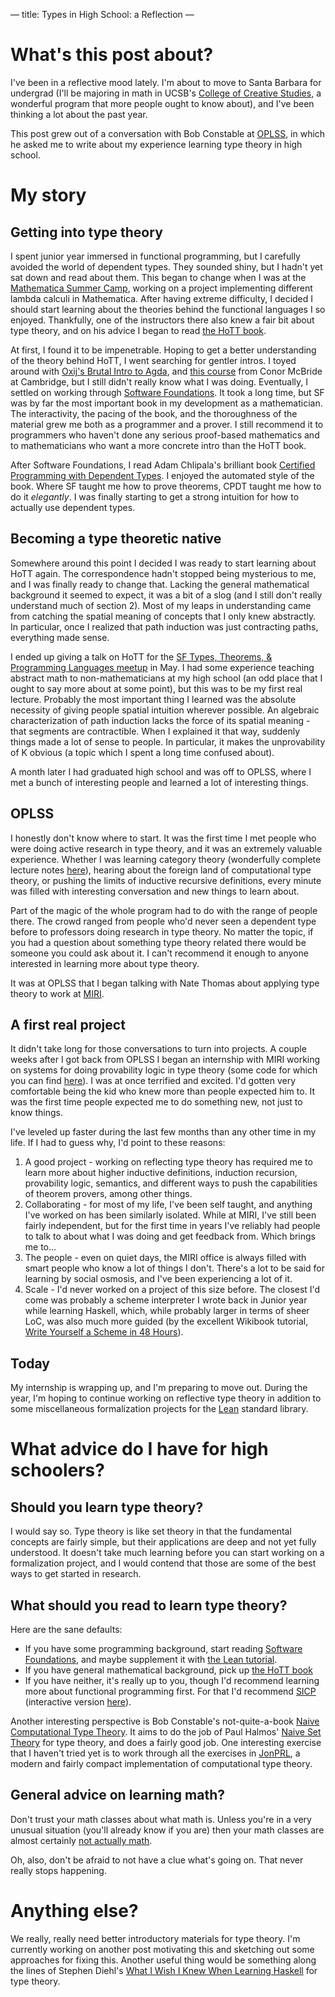 ---
title: Types in High School: a Reflection
---

* What's this post about?
I've been in a reflective mood lately.
I'm about to move to Santa Barbara for undergrad (I'll be majoring in math in UCSB's [[http://ccs.ucsb.edu/][College of Creative Studies]], a wonderful program that more people ought to know about), and I've been thinking a lot about the past year.

This post grew out of a conversation with Bob Constable at [[https://www.cs.uoregon.edu/research/summerschool/summer15/curriculum.html][OPLSS]], in which he asked me to write about my experience learning type theory in high school.
* My story
** Getting into type theory
I spent junior year immersed in functional programming, but I carefully avoided the world of dependent types.
They sounded shiny, but I hadn't yet sat down and read about them.
This began to change when I was at the [[http://mathematica-camp.org/][Mathematica Summer Camp]], working on a project implementing different lambda calculi in Mathematica.
After having extreme difficulty, I decided I should start learning about the theories behind the functional languages I so enjoyed.
Thankfully, one of the instructors there also knew a fair bit about type theory, and on his advice I began to read [[http://homotopytypetheory.org/book][the HoTT book]].

At first, I found it to be impenetrable.
Hoping to get a better understanding of the theory behind HoTT, I went searching for gentler intros.
I toyed around with [[http://oxij.org/][Oxij's ]][[http://oxij.org/note/BrutalDepTypes/][Brutal Intro to Agda]], and [[http://www.cl.cam.ac.uk/~ok259/agda-course-13/][this course]] from Conor McBride at Cambridge, but I still didn't really know what I was doing.
Eventually, I settled on working through [[http://www.cis.upenn.edu/~bcpierce/sf/][Software Foundations]].
It took a long time, but SF was by far the most important book in my development as a mathematician.
The interactivity, the pacing of the book, and the thoroughness of the material grew me both as a programmer and a prover.
I still recommend it to programmers who haven't done any serious proof-based mathematics and to mathematicians who want a more concrete intro than the HoTT book.

After Software Foundations, I read Adam Chlipala's brilliant book [[http://adam.chlipala.net/cpdt/][Certified Programming with Dependent Types]].
I enjoyed the automated style of the book. Where SF taught me how to prove theorems, CPDT taught me how to do it /elegantly/.
I was finally starting to get a strong intuition for how to actually use dependent types.
** Becoming a type theoretic native
Somewhere around this point I decided I was ready to start learning about HoTT again.
The correspondence hadn't stopped being mysterious to me, and I was finally ready to change that.
Lacking the general mathematical background it seemed to expect, it was a bit of a slog (and I still don't really understand much of section 2).
Most of my leaps in understanding came from catching the spatial meaning of concepts that I only knew abstractly.
In particular, once I realized that path induction was just contracting paths, everything made sense.

I ended up giving a talk on HoTT for the [[http://www.meetup.com/SF-Types-Theorems-and-Programming-Languages/][SF Types, Theorems, & Programming Languages meetup]] in May.
I had some experience teaching abstract math to non-mathematicians at my high school (an odd place that I ought to say more about at some point), but this was to be my first real lecture.
Probably the most important thing I learned was the absolute necessity of giving people spatial intuition wherever possible.
An algebraic characterization of path induction lacks the force of its spatial meaning - that segments are contractible.
When I explained it that way, suddenly things made a lot of sense to people.
In particular, it makes the unprovability of K obvious (a topic which I spent a long time confused about).

A month later I had graduated high school and was off to OPLSS, where I met a bunch of interesting people and learned a lot of interesting things.
** OPLSS
I honestly don't know where to start.
It was the first time I met people who were doing active research in type theory, and it was an extremely valuable experience.
Whether I was learning category theory (wonderfully complete lecture notes [[http://www.cs.cmu.edu/~edmo/research/notes/intro_categorical_semantics.pdf][here]]), hearing about the foreign land of computational type theory, or pushing the limits of inductive recursive definitions, every minute was filled with interesting conversation and new things to learn about.

Part of the magic of the whole program had to do with the range of people there.
The crowd ranged from people who'd never seen a dependent type before to professors doing research in type theory.
No matter the topic, if you had a question about something type theory related there would be someone you could ask about it. I can't recommend it enough to anyone interested in learning more about type theory.

It was at OPLSS that I began talking with Nate Thomas about applying type theory to work at [[https://intelligence.org/][MIRI]].
** A first real project
It didn't take long for those conversations to turn into projects.
A couple weeks after I got back from OPLSS I began an internship with MIRI working on systems for doing provability logic in type theory (some code for which you can find [[https://github.com/GallagherCommaJack/tt-provability][here]]).
I was at once terrified and excited.
I'd gotten very comfortable being the kid who knew more than people expected him to.
It was the first time people expected me to do something new, not just to know things.

I've leveled up faster during the last few months than any other time in my life.
If I had to guess why, I'd point to these reasons:

1. A good project - working on reflecting type theory has required me to learn more about higher inductive definitions, induction recursion, provability logic, semantics, and different ways to push the capabilities of theorem provers, among other things.
2. Collaborating - for most of my life, I've been self taught, and anything I've worked on has been similarly isolated.
   While at MIRI, I've still been fairly independent, but for the first time in years I've reliably had people to talk to about what I was doing and get feedback from.
   Which brings me to...
3. The people - even on quiet days, the MIRI office is always filled with smart people who know a lot of things I don't.
   There's a lot to be said for learning by social osmosis, and I've been experiencing a lot of it.
4. Scale - I'd never worked on a project of this size before.
   The closest I'd come was probably a scheme interpreter I wrote back in Junior year while learning Haskell, which, while probably larger in terms of sheer LoC, was also much more guided (by the excellent Wikibook tutorial, [[https://en.wikibooks.org/wiki/Write_Yourself_a_Scheme_in_48_Hours][Write Yourself a Scheme in 48 Hours]]).
** Today
My internship is wrapping up, and I'm preparing to move out.
During the year, I'm hoping to continue working on reflective type theory in addition to some miscellaneous formalization projects for the [[https://leanprover.github.io/][Lean]] standard library.
* What advice do I have for high schoolers?
** Should you learn type theory?
I would say so.
Type theory is like set theory in that the fundamental concepts are fairly simple, but their applications are deep and not yet fully understood.
It doesn't take much learning before you can start working on a formalization project, and I would contend that those are some of the best ways to get started in research.
** What should you read to learn type theory?
Here are the sane defaults:
- If you have some programming background, start reading [[http://www.cis.upenn.edu/~bcpierce/sf/current/index.html][Software Foundations]], and maybe supplement it with [[http://leanprover.github.io/tutorial/][the Lean tutorial]].
- If you have general mathematical background, pick up [[http://homotopytypetheory.org/book/][the HoTT book]]
- If you have neither, it's really up to you, though I'd recommend learning more about functional programming first.
  For that I'd recommend [[https://mitpress.mit.edu/sicp/][SICP]] (interactive version [[https://xuanji.appspot.com/isicp/index.html][here]]).

Another interesting perspective is Bob Constable's not-quite-a-book [[http://www.nuprl.org/documents/Constable/naive.pdf][Naive Computational Type Theory]].
It aims to do the job of Paul Halmos' [[https://en.wikipedia.org/wiki/Naive_Set_Theory_(book)][Naive Set Theory]] for type theory, and does a fairly good job.
One interesting exercise that I haven't tried yet is to work through all the exercises in [[http://www.jonprl.org/][JonPRL]], a modern and fairly compact implementation of computational type theory.
** General advice on learning math?
Don't trust your math classes about what math is.
Unless you're in a very unusual situation (you'll already know if you are) then your math classes are almost certainly [[https://www.maa.org/external_archive/devlin/LockhartsLament.pdf][not actually math]].

Oh, also, don't be afraid to not have a clue what's going on.
That never really stops happening.
* Anything else?
We really, really need better introductory materials for type theory.
I'm currently working on another post motivating this and sketching out some approaches for fixing this.
Another useful thing would be something along the lines of Stephen Diehl's [[http://dev.stephendiehl.com/hask/][What I Wish I Knew When Learning Haskell]] for type theory.
